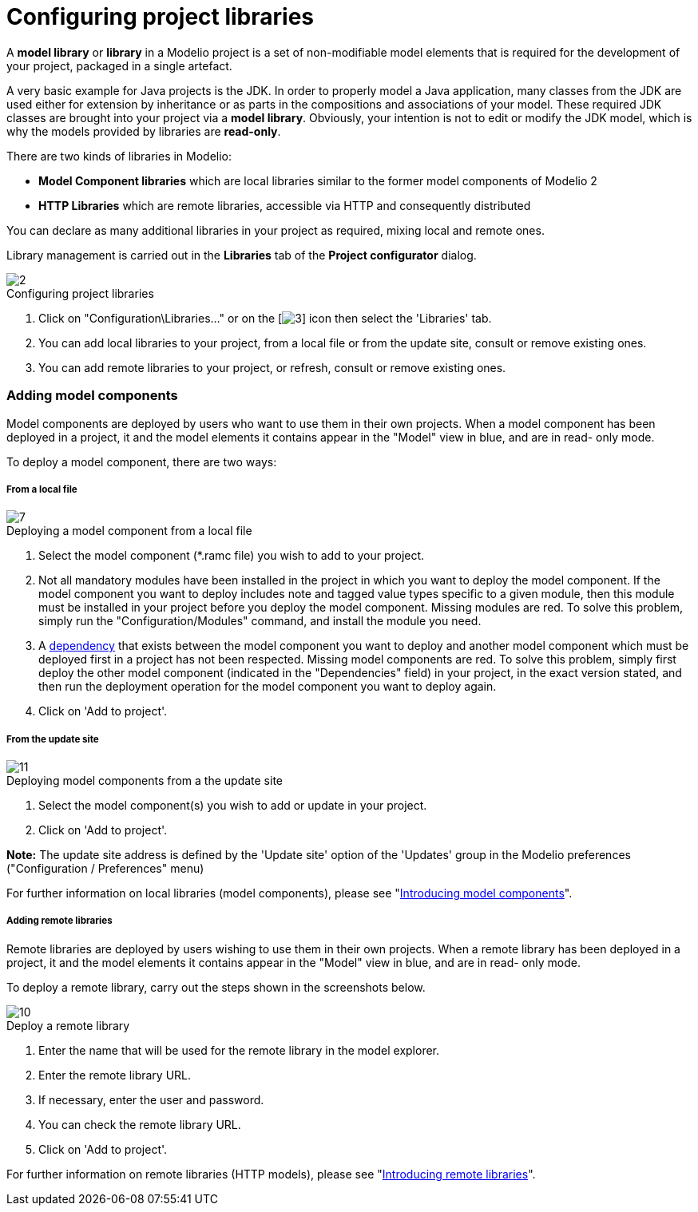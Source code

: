 // Disable all captions for figures.
:!figure-caption:

= Configuring project libraries

A *model library* or *library* in a Modelio project is a set of non-modifiable model elements that is required for the development of your project, packaged in a single artefact.

A very basic example for Java projects is the JDK. In order to properly model a Java application, many classes from the JDK are used either for extension by inheritance or as parts in the compositions and associations of your model. These required JDK classes are brought into your project via a *model library*. Obviously, your intention is not to edit or modify the JDK model, which is why the models provided by libraries are *read-only*.

There are two kinds of libraries in Modelio:

* *Model Component libraries* which are local libraries similar to the former model components of Modelio 2
* *HTTP Libraries* which are remote libraries, accessible via HTTP and consequently distributed

You can declare as many additional libraries in your project as required, mixing local and remote ones.

Library management is carried out in the *Libraries* tab of the *Project configurator* dialog.

.Configuring project libraries
image::images/Modeler-_modeler_managing_projects_configuring_project_libraries_ConfigLibrariesPuces.png[2]


1.  Click on "Configuration\Libraries..." or on the [image:images/Modeler-_modeler_managing_projects_configuring_project_libraries_config.png[3]] icon then select the 'Libraries' tab.
2.  You can add local libraries to your project, from a local file or from the update site, consult or remove existing ones.
3.  You can add remote libraries to your project, or refresh, consult or remove existing ones.

=== Adding model components

Model components are deployed by users who want to use them in their own projects. When a model component has been deployed in a project, it and the model elements it contains appear in the "Model" view in blue, and are in read- only mode.

To deploy a model component, there are two ways:

===== From a local file

.Deploying a model component from a local file
image::images/Modeler-_modeler_managing_projects_configuring_project_libraries_AddRamcPuces.png[7]


1.  Select the model component (*.ramc file) you wish to add to your project.
2.  Not all mandatory modules have been installed in the project in which you want to deploy the model component. If the model component you want to deploy includes note and tagged value types specific to a given module, then this module must be installed in your project before you deploy the model component. Missing modules are red. To solve this problem, simply run the "Configuration/Modules" command, and install the module you need.
3.  A <<Modeler-_modeler_local_libraries_model_components_lifecycle.adoc#,dependency>> that exists between the model component you want to deploy and another model component which must be deployed first in a project has not been respected. Missing model components are red. To solve this problem, simply first deploy the other model component (indicated in the "Dependencies" field) in your project, in the exact version stated, and then run the deployment operation for the model component you want to deploy again.
4.  Click on 'Add to project'.

===== From the update site

.Deploying model components from a the update site
image::images/Modeler-_modeler_managing_projects_configuring_project_libraries_AddRamcUpdateSitePuces.png[11]


1.  Select the model component(s) you wish to add or update in your project.
2.  Click on 'Add to project'.

*Note:* The update site address is defined by the 'Update site' option of the 'Updates' group in the Modelio preferences ("Configuration / Preferences" menu)

For further information on local libraries (model components), please see "<<Modeler-_modeler_local_libraries_model_components_presentation.adoc#,Introducing model components>>".

===== Adding remote libraries

Remote libraries are deployed by users wishing to use them in their own projects. When a remote library has been deployed in a project, it and the model elements it contains appear in the "Model" view in blue, and are in read- only mode.

To deploy a remote library, carry out the steps shown in the screenshots below.

.Deploy a remote library
image::images/Modeler-_modeler_managing_projects_configuring_project_libraries_AddHTTPPuces.png[10]


1.  Enter the name that will be used for the remote library in the model explorer.
2.  Enter the remote library URL.
3.  If necessary, enter the user and password.
4.  You can check the remote library URL.
5.  Click on 'Add to project'.

For further information on remote libraries (HTTP models), please see "<<Modeler-_modeler_remote_libraries_distant_libraries_presentation.adoc#,Introducing remote libraries>>".


